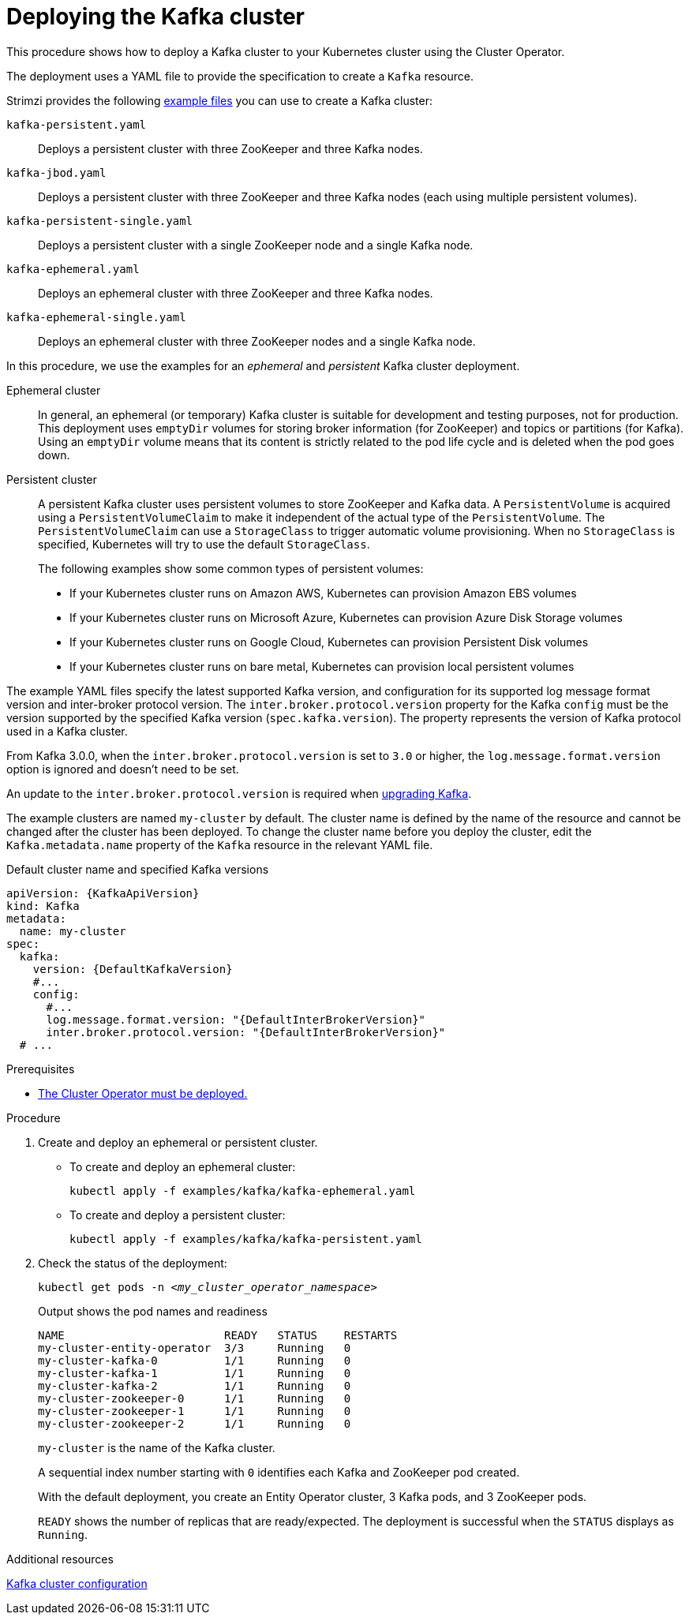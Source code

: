 // Module included in the following assemblies:
//
// deploying/assembly_deploy-kafka-cluster.adoc

[id='deploying-kafka-cluster-{context}']
= Deploying the Kafka cluster

[role="_abstract"]
This procedure shows how to deploy a Kafka cluster to your Kubernetes cluster using the Cluster Operator.

The deployment uses a YAML file to provide the specification to create a `Kafka` resource.

Strimzi provides the following xref:config-examples-{context}[example files] you can use to create a Kafka cluster:

`kafka-persistent.yaml`:: Deploys a persistent cluster with three ZooKeeper and three Kafka nodes.
`kafka-jbod.yaml`:: Deploys a persistent cluster with three ZooKeeper and three Kafka nodes (each using multiple persistent volumes).
`kafka-persistent-single.yaml`:: Deploys a persistent cluster with a single ZooKeeper node and a single Kafka node.
`kafka-ephemeral.yaml`:: Deploys an ephemeral cluster with three ZooKeeper and three Kafka nodes.
`kafka-ephemeral-single.yaml`:: Deploys an ephemeral cluster with three ZooKeeper nodes and a single Kafka node.

In this procedure, we use the examples for an _ephemeral_ and _persistent_ Kafka cluster deployment.

Ephemeral cluster:: In general, an ephemeral (or temporary) Kafka cluster is suitable for development and testing purposes, not for production. This deployment uses `emptyDir` volumes for storing broker information (for ZooKeeper) and topics or partitions (for Kafka). Using an `emptyDir` volume means that its content is strictly related to the pod life cycle and is deleted when the pod goes down.
Persistent cluster:: A persistent Kafka cluster uses persistent volumes to store ZooKeeper and Kafka data. A `PersistentVolume` is acquired using a `PersistentVolumeClaim` to make it independent of the actual type of the `PersistentVolume`. The `PersistentVolumeClaim` can use a `StorageClass` to trigger automatic volume provisioning.
When no `StorageClass` is specified, Kubernetes will try to use the default `StorageClass`.
+
The following examples show some common types of persistent volumes:
+
* If your Kubernetes cluster runs on Amazon AWS, Kubernetes can provision Amazon EBS volumes
* If your Kubernetes cluster runs on Microsoft Azure, Kubernetes can provision Azure Disk Storage volumes
* If your Kubernetes cluster runs on Google Cloud, Kubernetes can provision Persistent Disk volumes
* If your Kubernetes cluster runs on bare metal, Kubernetes can provision local persistent volumes

The example YAML files specify the latest supported Kafka version, and configuration for its supported log message format version and inter-broker protocol version.
The `inter.broker.protocol.version` property for the Kafka `config` must be the version supported by the specified Kafka version (`spec.kafka.version`).
The property represents the version of Kafka protocol used in a Kafka cluster.

From Kafka 3.0.0, when the `inter.broker.protocol.version` is set to `3.0` or higher, the `log.message.format.version` option is ignored and doesn't need to be set.

An update to the `inter.broker.protocol.version` is required when xref:assembly-upgrading-kafka-versions-str[upgrading Kafka].

The example clusters are named `my-cluster` by default.
The cluster name is defined by the name of the resource and cannot be changed after the cluster has been deployed.
To change the cluster name before you deploy the cluster, edit the `Kafka.metadata.name` property of the `Kafka` resource in the relevant YAML file.

.Default cluster name and specified Kafka versions
[source,yaml,subs="+quotes,attributes"]
----
apiVersion: {KafkaApiVersion}
kind: Kafka
metadata:
  name: my-cluster
spec:
  kafka:
    version: {DefaultKafkaVersion}
    #...
    config:
      #...
      log.message.format.version: "{DefaultInterBrokerVersion}"
      inter.broker.protocol.version: "{DefaultInterBrokerVersion}"
  # ...
----

.Prerequisites

* xref:deploying-cluster-operator-str[The Cluster Operator must be deployed.]

.Procedure

. Create and deploy an ephemeral or persistent cluster.
+
--
* To create and deploy an ephemeral cluster:
+
[source,shell,subs="attributes+"]
kubectl apply -f examples/kafka/kafka-ephemeral.yaml

* To create and deploy a persistent cluster:
+
[source,shell,subs="attributes+"]
kubectl apply -f examples/kafka/kafka-persistent.yaml
--

. Check the status of the deployment:
+
[source,shell,subs="+quotes"]
----
kubectl get pods -n _<my_cluster_operator_namespace>_
----
+
.Output shows the pod names and readiness
[source,shell,subs="+quotes"]
----
NAME                        READY   STATUS    RESTARTS
my-cluster-entity-operator  3/3     Running   0
my-cluster-kafka-0          1/1     Running   0
my-cluster-kafka-1          1/1     Running   0
my-cluster-kafka-2          1/1     Running   0
my-cluster-zookeeper-0      1/1     Running   0
my-cluster-zookeeper-1      1/1     Running   0
my-cluster-zookeeper-2      1/1     Running   0
----
+
`my-cluster` is the name of the Kafka cluster.
+
A sequential index number starting with `0` identifies each Kafka and ZooKeeper pod created.
+
With the default deployment, you create an Entity Operator cluster, 3 Kafka pods, and 3 ZooKeeper pods.
+
`READY` shows the number of replicas that are ready/expected.
The deployment is successful when the `STATUS` displays as `Running`.

[role="_additional-resources"]
.Additional resources

xref:con-config-kafka-str[Kafka cluster configuration]
